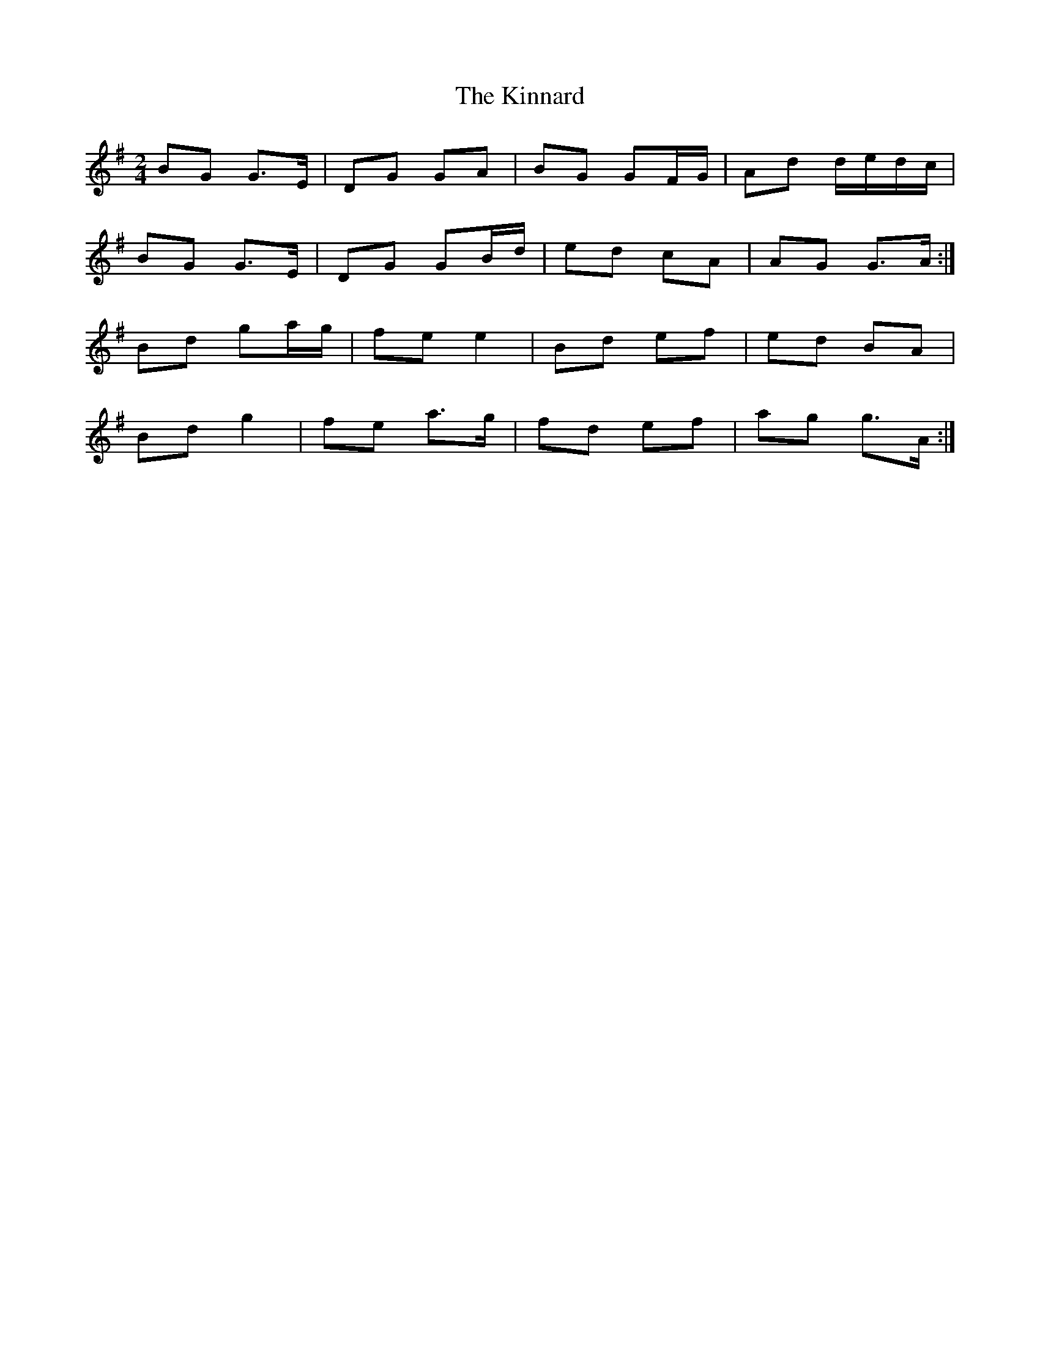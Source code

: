 X: 1
T: Kinnard, The
Z: bogman
S: https://thesession.org/tunes/9273#setting9273
R: polka
M: 2/4
L: 1/8
K: Gmaj
BG G>E|DG GA|BG GF/G/|Ad d/e/d/c/|
BG G>E|DG GB/d/|ed cA|AG G>A:|
Bd ga/g/|fe e2|Bd ef|ed BA|
Bd g2|fe a>g|fd ef|ag g>A:|
